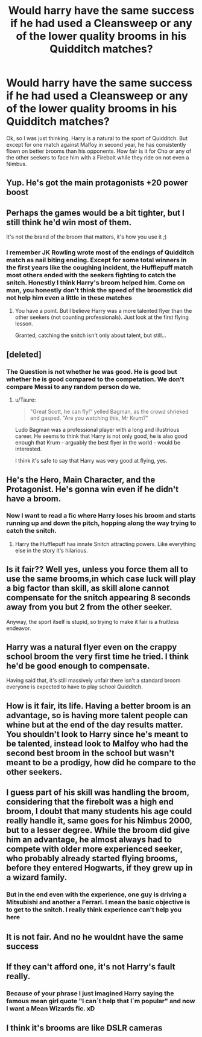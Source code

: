 #+TITLE: Would harry have the same success if he had used a Cleansweep or any of the lower quality brooms in his Quidditch matches?

* Would harry have the same success if he had used a Cleansweep or any of the lower quality brooms in his Quidditch matches?
:PROPERTIES:
:Score: 12
:DateUnix: 1501743714.0
:DateShort: 2017-Aug-03
:END:
Ok, so I was just thinking. Harry is a natural to the sport of Quidditch. But except for one match against Malfoy in second year, he has consistently flown on better brooms than his opponents. How fair is it for Cho or any of the other seekers to face him with a Firebolt while they ride on not even a Nimbus.


** Yup. He's got the main protagonists +20 power boost
:PROPERTIES:
:Author: PokeMaster420
:Score: 34
:DateUnix: 1501761426.0
:DateShort: 2017-Aug-03
:END:


** Perhaps the games would be a bit tighter, but I still think he'd win most of them.

It's not the brand of the broom that matters, it's how you use it ;)
:PROPERTIES:
:Author: 777MAR777
:Score: 16
:DateUnix: 1501755747.0
:DateShort: 2017-Aug-03
:END:

*** I remember JK Rowling wrote most of the endings of Quidditch match as nail biting ending. Except for some total winners in the first years like the coughing incident, the Hufflepuff match most others ended with the seekers fighting to catch the snitch. Honestly I think Harry's broom helped him. Come on man, you honestly don't think the speed of the broomstick did not help him even a little in these matches
:PROPERTIES:
:Score: 11
:DateUnix: 1501770843.0
:DateShort: 2017-Aug-03
:END:

**** You have a point. But I believe Harry was a more talented flyer than the other seekers (not counting professionals). Just look at the first flying lesson.

Granted, catching the snitch isn't only about talent, but still...
:PROPERTIES:
:Author: 777MAR777
:Score: 4
:DateUnix: 1501774326.0
:DateShort: 2017-Aug-03
:END:


** [deleted]
:PROPERTIES:
:Score: 12
:DateUnix: 1501763195.0
:DateShort: 2017-Aug-03
:END:

*** The Question is not whether he was good. He is good but whether he is good compared to the competation. We don't compare Messi to any random person do we.
:PROPERTIES:
:Score: 1
:DateUnix: 1501770920.0
:DateShort: 2017-Aug-03
:END:

**** u/Taure:
#+begin_quote
  "Great Scott, he can fly!" yelled Bagman, as the crowd shrieked and gasped. "Are you watching this, Mr Krum?"
#+end_quote

Ludo Bagman was a professional player with a long and illustrious career. He seems to think that Harry is not only good, he is also good enough that Krum - arguably the best flyer in the world - would be interested.

I think it's safe to say that Harry was very good at flying, yes.
:PROPERTIES:
:Author: Taure
:Score: 15
:DateUnix: 1501788658.0
:DateShort: 2017-Aug-04
:END:


** He's the Hero, Main Character, and the Protagonist. He's gonna win even if he didn't have a broom.
:PROPERTIES:
:Author: LocalMadman
:Score: 6
:DateUnix: 1501772771.0
:DateShort: 2017-Aug-03
:END:

*** Now I want to read a fic where Harry loses his broom and starts running up and down the pitch, hopping along the way trying to catch the snitch.
:PROPERTIES:
:Author: Deathcrow
:Score: 7
:DateUnix: 1501773710.0
:DateShort: 2017-Aug-03
:END:

**** Harry the Hufflepuff has innate Snitch attracting powers. Like everything else in the story it's hilarious.
:PROPERTIES:
:Author: LocalMadman
:Score: 2
:DateUnix: 1501776045.0
:DateShort: 2017-Aug-03
:END:


** Is it fair?? Well yes, unless you force them all to use the same brooms,in which case luck will play a big factor than skill, as skill alone cannot compensate for the snitch appearing 8 seconds away from you but 2 from the other seeker.

Anyway, the sport itself is stupid, so trying to make it fair is a fruitless endeavor.
:PROPERTIES:
:Author: Edocsiru
:Score: 3
:DateUnix: 1501767021.0
:DateShort: 2017-Aug-03
:END:


** Harry was a natural flyer even on the crappy school broom the very first time he tried. I think he'd be good enough to compensate.

Having said that, it's still massively unfair there isn't a standard broom everyone is expected to have to play school Quidditch.
:PROPERTIES:
:Author: ashez2ashes
:Score: 3
:DateUnix: 1501768636.0
:DateShort: 2017-Aug-03
:END:


** How is it fair, its life. Having a better broom is an advantage, so is having more talent people can whine but at the end of the day results matter. You shouldn't look to Harry since he's meant to be talented, instead look to Malfoy who had the second best broom in the school but wasn't meant to be a prodigy, how did he compare to the other seekers.
:PROPERTIES:
:Author: herO_wraith
:Score: 2
:DateUnix: 1501768590.0
:DateShort: 2017-Aug-03
:END:


** I guess part of his skill was handling the broom, considering that the firebolt was a high end broom, I doubt that many students his age could really handle it, same goes for his Nimbus 2000, but to a lesser degree. While the broom did give him an advantage, he almost always had to compete with older more experienced seeker, who probably already started flying brooms, before they entered Hogwarts, if they grew up in a wizard family.
:PROPERTIES:
:Author: pornomancer90
:Score: 2
:DateUnix: 1501774823.0
:DateShort: 2017-Aug-03
:END:

*** But in the end even with the experience, one guy is driving a Mitsubishi and another a Ferrari. I mean the basic objective is to get to the snitch. I really think experience can't help you here
:PROPERTIES:
:Score: 1
:DateUnix: 1501775138.0
:DateShort: 2017-Aug-03
:END:


** It is not fair. And no he wouldnt have the same success
:PROPERTIES:
:Author: ferruleeffect
:Score: 0
:DateUnix: 1501749347.0
:DateShort: 2017-Aug-03
:END:


** If they can't afford one, it's not Harry's fault really.
:PROPERTIES:
:Author: Arch0wnz
:Score: 1
:DateUnix: 1501747208.0
:DateShort: 2017-Aug-03
:END:

*** Because of your phrase I just imagined Harry saying the famous mean girl quote "I can´t help that I´m popular" and now I want a Mean Wizards fic. xD
:PROPERTIES:
:Author: ProfionCap
:Score: 1
:DateUnix: 1501851028.0
:DateShort: 2017-Aug-04
:END:


** I think it's brooms are like DSLR cameras
:PROPERTIES:
:Author: Yurika_BLADE
:Score: 1
:DateUnix: 1501823950.0
:DateShort: 2017-Aug-04
:END:
